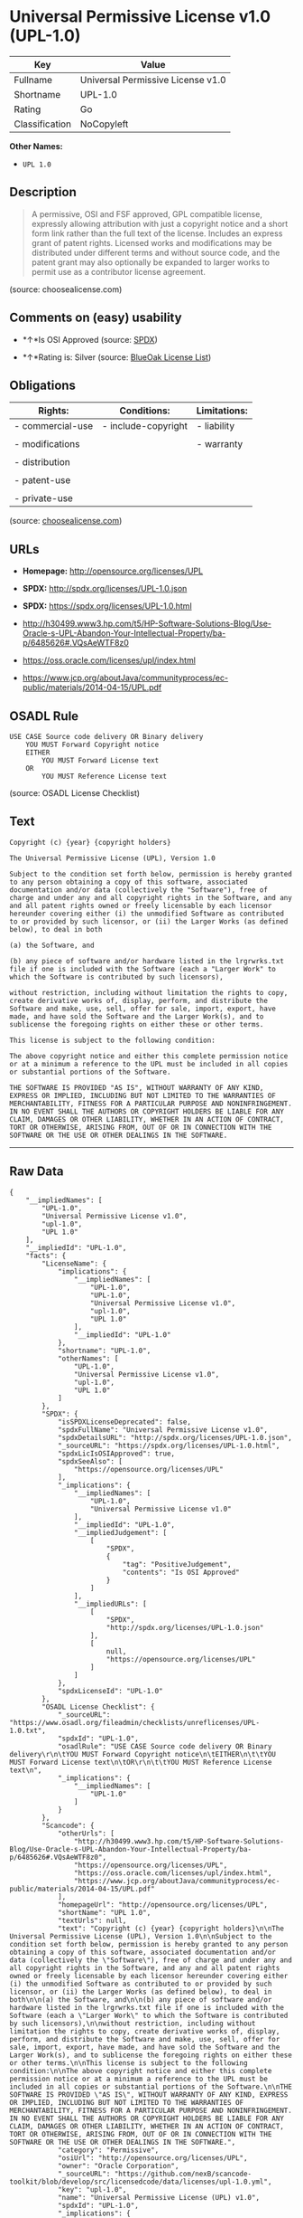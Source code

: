 * Universal Permissive License v1.0 (UPL-1.0)

| Key              | Value                               |
|------------------+-------------------------------------|
| Fullname         | Universal Permissive License v1.0   |
| Shortname        | UPL-1.0                             |
| Rating           | Go                                  |
| Classification   | NoCopyleft                          |

*Other Names:*

- =UPL 1.0=

** Description

#+BEGIN_QUOTE
  A permissive, OSI and FSF approved, GPL compatible license, expressly
  allowing attribution with just a copyright notice and a short form
  link rather than the full text of the license. Includes an express
  grant of patent rights. Licensed works and modifications may be
  distributed under different terms and without source code, and the
  patent grant may also optionally be expanded to larger works to permit
  use as a contributor license agreement.
#+END_QUOTE

(source: choosealicense.com)

** Comments on (easy) usability

- *↑*Is OSI Approved (source:
  [[https://spdx.org/licenses/UPL-1.0.html][SPDX]])

- *↑*Rating is: Silver (source:
  [[https://blueoakcouncil.org/list][BlueOak License List]])

** Obligations

| Rights:            | Conditions:           | Limitations:   |
|--------------------+-----------------------+----------------|
| - commercial-use   | - include-copyright   | - liability    |
|                    |                       |                |
| - modifications    |                       | - warranty     |
|                    |                       |                |
| - distribution     |                       |                |
|                    |                       |                |
| - patent-use       |                       |                |
|                    |                       |                |
| - private-use      |                       |                |
                                                             

(source:
[[https://github.com/github/choosealicense.com/blob/gh-pages/_licenses/upl-1.0.txt][choosealicense.com]])

** URLs

- *Homepage:* http://opensource.org/licenses/UPL

- *SPDX:* http://spdx.org/licenses/UPL-1.0.json

- *SPDX:* https://spdx.org/licenses/UPL-1.0.html

- http://h30499.www3.hp.com/t5/HP-Software-Solutions-Blog/Use-Oracle-s-UPL-Abandon-Your-Intellectual-Property/ba-p/6485626#.VQsAeWTF8z0

- https://oss.oracle.com/licenses/upl/index.html

- https://www.jcp.org/aboutJava/communityprocess/ec-public/materials/2014-04-15/UPL.pdf

** OSADL Rule

#+BEGIN_EXAMPLE
    USE CASE Source code delivery OR Binary delivery
    	YOU MUST Forward Copyright notice
    	EITHER
    		YOU MUST Forward License text
    	OR
    		YOU MUST Reference License text
#+END_EXAMPLE

(source: OSADL License Checklist)

** Text

#+BEGIN_EXAMPLE
    Copyright (c) {year} {copyright holders}

    The Universal Permissive License (UPL), Version 1.0

    Subject to the condition set forth below, permission is hereby granted to any person obtaining a copy of this software, associated documentation and/or data (collectively the "Software"), free of charge and under any and all copyright rights in the Software, and any and all patent rights owned or freely licensable by each licensor hereunder covering either (i) the unmodified Software as contributed to or provided by such licensor, or (ii) the Larger Works (as defined below), to deal in both

    (a) the Software, and

    (b) any piece of software and/or hardware listed in the lrgrwrks.txt file if one is included with the Software (each a "Larger Work" to which the Software is contributed by such licensors),

    without restriction, including without limitation the rights to copy, create derivative works of, display, perform, and distribute the Software and make, use, sell, offer for sale, import, export, have made, and have sold the Software and the Larger Work(s), and to sublicense the foregoing rights on either these or other terms.

    This license is subject to the following condition:

    The above copyright notice and either this complete permission notice or at a minimum a reference to the UPL must be included in all copies or substantial portions of the Software.

    THE SOFTWARE IS PROVIDED "AS IS", WITHOUT WARRANTY OF ANY KIND, EXPRESS OR IMPLIED, INCLUDING BUT NOT LIMITED TO THE WARRANTIES OF MERCHANTABILITY, FITNESS FOR A PARTICULAR PURPOSE AND NONINFRINGEMENT. IN NO EVENT SHALL THE AUTHORS OR COPYRIGHT HOLDERS BE LIABLE FOR ANY CLAIM, DAMAGES OR OTHER LIABILITY, WHETHER IN AN ACTION OF CONTRACT, TORT OR OTHERWISE, ARISING FROM, OUT OF OR IN CONNECTION WITH THE SOFTWARE OR THE USE OR OTHER DEALINGS IN THE SOFTWARE.
#+END_EXAMPLE

--------------

** Raw Data

#+BEGIN_EXAMPLE
    {
        "__impliedNames": [
            "UPL-1.0",
            "Universal Permissive License v1.0",
            "upl-1.0",
            "UPL 1.0"
        ],
        "__impliedId": "UPL-1.0",
        "facts": {
            "LicenseName": {
                "implications": {
                    "__impliedNames": [
                        "UPL-1.0",
                        "UPL-1.0",
                        "Universal Permissive License v1.0",
                        "upl-1.0",
                        "UPL 1.0"
                    ],
                    "__impliedId": "UPL-1.0"
                },
                "shortname": "UPL-1.0",
                "otherNames": [
                    "UPL-1.0",
                    "Universal Permissive License v1.0",
                    "upl-1.0",
                    "UPL 1.0"
                ]
            },
            "SPDX": {
                "isSPDXLicenseDeprecated": false,
                "spdxFullName": "Universal Permissive License v1.0",
                "spdxDetailsURL": "http://spdx.org/licenses/UPL-1.0.json",
                "_sourceURL": "https://spdx.org/licenses/UPL-1.0.html",
                "spdxLicIsOSIApproved": true,
                "spdxSeeAlso": [
                    "https://opensource.org/licenses/UPL"
                ],
                "_implications": {
                    "__impliedNames": [
                        "UPL-1.0",
                        "Universal Permissive License v1.0"
                    ],
                    "__impliedId": "UPL-1.0",
                    "__impliedJudgement": [
                        [
                            "SPDX",
                            {
                                "tag": "PositiveJudgement",
                                "contents": "Is OSI Approved"
                            }
                        ]
                    ],
                    "__impliedURLs": [
                        [
                            "SPDX",
                            "http://spdx.org/licenses/UPL-1.0.json"
                        ],
                        [
                            null,
                            "https://opensource.org/licenses/UPL"
                        ]
                    ]
                },
                "spdxLicenseId": "UPL-1.0"
            },
            "OSADL License Checklist": {
                "_sourceURL": "https://www.osadl.org/fileadmin/checklists/unreflicenses/UPL-1.0.txt",
                "spdxId": "UPL-1.0",
                "osadlRule": "USE CASE Source code delivery OR Binary delivery\r\n\tYOU MUST Forward Copyright notice\n\tEITHER\n\t\tYOU MUST Forward License text\n\tOR\r\n\t\tYOU MUST Reference License text\n",
                "_implications": {
                    "__impliedNames": [
                        "UPL-1.0"
                    ]
                }
            },
            "Scancode": {
                "otherUrls": [
                    "http://h30499.www3.hp.com/t5/HP-Software-Solutions-Blog/Use-Oracle-s-UPL-Abandon-Your-Intellectual-Property/ba-p/6485626#.VQsAeWTF8z0",
                    "https://opensource.org/licenses/UPL",
                    "https://oss.oracle.com/licenses/upl/index.html",
                    "https://www.jcp.org/aboutJava/communityprocess/ec-public/materials/2014-04-15/UPL.pdf"
                ],
                "homepageUrl": "http://opensource.org/licenses/UPL",
                "shortName": "UPL 1.0",
                "textUrls": null,
                "text": "Copyright (c) {year} {copyright holders}\n\nThe Universal Permissive License (UPL), Version 1.0\n\nSubject to the condition set forth below, permission is hereby granted to any person obtaining a copy of this software, associated documentation and/or data (collectively the \"Software\"), free of charge and under any and all copyright rights in the Software, and any and all patent rights owned or freely licensable by each licensor hereunder covering either (i) the unmodified Software as contributed to or provided by such licensor, or (ii) the Larger Works (as defined below), to deal in both\n\n(a) the Software, and\n\n(b) any piece of software and/or hardware listed in the lrgrwrks.txt file if one is included with the Software (each a \"Larger Work\" to which the Software is contributed by such licensors),\n\nwithout restriction, including without limitation the rights to copy, create derivative works of, display, perform, and distribute the Software and make, use, sell, offer for sale, import, export, have made, and have sold the Software and the Larger Work(s), and to sublicense the foregoing rights on either these or other terms.\n\nThis license is subject to the following condition:\n\nThe above copyright notice and either this complete permission notice or at a minimum a reference to the UPL must be included in all copies or substantial portions of the Software.\n\nTHE SOFTWARE IS PROVIDED \"AS IS\", WITHOUT WARRANTY OF ANY KIND, EXPRESS OR IMPLIED, INCLUDING BUT NOT LIMITED TO THE WARRANTIES OF MERCHANTABILITY, FITNESS FOR A PARTICULAR PURPOSE AND NONINFRINGEMENT. IN NO EVENT SHALL THE AUTHORS OR COPYRIGHT HOLDERS BE LIABLE FOR ANY CLAIM, DAMAGES OR OTHER LIABILITY, WHETHER IN AN ACTION OF CONTRACT, TORT OR OTHERWISE, ARISING FROM, OUT OF OR IN CONNECTION WITH THE SOFTWARE OR THE USE OR OTHER DEALINGS IN THE SOFTWARE.",
                "category": "Permissive",
                "osiUrl": "http://opensource.org/licenses/UPL",
                "owner": "Oracle Corporation",
                "_sourceURL": "https://github.com/nexB/scancode-toolkit/blob/develop/src/licensedcode/data/licenses/upl-1.0.yml",
                "key": "upl-1.0",
                "name": "Universal Permissive License (UPL) v1.0",
                "spdxId": "UPL-1.0",
                "_implications": {
                    "__impliedNames": [
                        "upl-1.0",
                        "UPL 1.0",
                        "UPL-1.0"
                    ],
                    "__impliedId": "UPL-1.0",
                    "__impliedCopyleft": [
                        [
                            "Scancode",
                            "NoCopyleft"
                        ]
                    ],
                    "__calculatedCopyleft": "NoCopyleft",
                    "__impliedText": "Copyright (c) {year} {copyright holders}\n\nThe Universal Permissive License (UPL), Version 1.0\n\nSubject to the condition set forth below, permission is hereby granted to any person obtaining a copy of this software, associated documentation and/or data (collectively the \"Software\"), free of charge and under any and all copyright rights in the Software, and any and all patent rights owned or freely licensable by each licensor hereunder covering either (i) the unmodified Software as contributed to or provided by such licensor, or (ii) the Larger Works (as defined below), to deal in both\n\n(a) the Software, and\n\n(b) any piece of software and/or hardware listed in the lrgrwrks.txt file if one is included with the Software (each a \"Larger Work\" to which the Software is contributed by such licensors),\n\nwithout restriction, including without limitation the rights to copy, create derivative works of, display, perform, and distribute the Software and make, use, sell, offer for sale, import, export, have made, and have sold the Software and the Larger Work(s), and to sublicense the foregoing rights on either these or other terms.\n\nThis license is subject to the following condition:\n\nThe above copyright notice and either this complete permission notice or at a minimum a reference to the UPL must be included in all copies or substantial portions of the Software.\n\nTHE SOFTWARE IS PROVIDED \"AS IS\", WITHOUT WARRANTY OF ANY KIND, EXPRESS OR IMPLIED, INCLUDING BUT NOT LIMITED TO THE WARRANTIES OF MERCHANTABILITY, FITNESS FOR A PARTICULAR PURPOSE AND NONINFRINGEMENT. IN NO EVENT SHALL THE AUTHORS OR COPYRIGHT HOLDERS BE LIABLE FOR ANY CLAIM, DAMAGES OR OTHER LIABILITY, WHETHER IN AN ACTION OF CONTRACT, TORT OR OTHERWISE, ARISING FROM, OUT OF OR IN CONNECTION WITH THE SOFTWARE OR THE USE OR OTHER DEALINGS IN THE SOFTWARE.",
                    "__impliedURLs": [
                        [
                            "Homepage",
                            "http://opensource.org/licenses/UPL"
                        ],
                        [
                            "OSI Page",
                            "http://opensource.org/licenses/UPL"
                        ],
                        [
                            null,
                            "http://h30499.www3.hp.com/t5/HP-Software-Solutions-Blog/Use-Oracle-s-UPL-Abandon-Your-Intellectual-Property/ba-p/6485626#.VQsAeWTF8z0"
                        ],
                        [
                            null,
                            "https://opensource.org/licenses/UPL"
                        ],
                        [
                            null,
                            "https://oss.oracle.com/licenses/upl/index.html"
                        ],
                        [
                            null,
                            "https://www.jcp.org/aboutJava/communityprocess/ec-public/materials/2014-04-15/UPL.pdf"
                        ]
                    ]
                }
            },
            "BlueOak License List": {
                "BlueOakRating": "Silver",
                "url": "https://spdx.org/licenses/UPL-1.0.html",
                "isPermissive": true,
                "_sourceURL": "https://blueoakcouncil.org/list",
                "name": "Universal Permissive License v1.0",
                "id": "UPL-1.0",
                "_implications": {
                    "__impliedNames": [
                        "UPL-1.0"
                    ],
                    "__impliedJudgement": [
                        [
                            "BlueOak License List",
                            {
                                "tag": "PositiveJudgement",
                                "contents": "Rating is: Silver"
                            }
                        ]
                    ],
                    "__impliedCopyleft": [
                        [
                            "BlueOak License List",
                            "NoCopyleft"
                        ]
                    ],
                    "__calculatedCopyleft": "NoCopyleft",
                    "__impliedURLs": [
                        [
                            "SPDX",
                            "https://spdx.org/licenses/UPL-1.0.html"
                        ]
                    ]
                }
            },
            "choosealicense.com": {
                "limitations": [
                    "liability",
                    "warranty"
                ],
                "_sourceURL": "https://github.com/github/choosealicense.com/blob/gh-pages/_licenses/upl-1.0.txt",
                "content": "---\ntitle: Universal Permissive License v1.0\nspdx-id: UPL-1.0\n\ndescription: A permissive, OSI and FSF approved, GPL compatible license, expressly allowing attribution with just a copyright notice and a short form link rather than the full text of the license.  Includes an express grant of patent rights.  Licensed works and modifications may be distributed under different terms and without source code, and the patent grant may also optionally be expanded to larger works to permit use as a contributor license agreement.\n\nhow: Insert the license or a link to it along with a copyright notice into your source file(s), and/or create a text file (typically named LICENSE or LICENSE.txt) in the root of your source code and copy the text of the license and your copyright notice into the file.\n\nnote: It is recommended to add a link to the license and copyright notice at the top of each source file, example text can be found at https://oss.oracle.com/licenses/upl/.\n\nusing:\n  - WebLogic Kubernetes Operator: https://github.com/oracle/weblogic-kubernetes-operator/blob/master/LICENSE.txt\n  - Oracle Product Images for Docker: https://github.com/oracle/docker-images/blob/master/LICENSE\n  - Oracle Product Boxes for Vagrant: https://github.com/oracle/vagrant-boxes/blob/master/LICENSE\n\npermissions:\n  - commercial-use\n  - modifications\n  - distribution\n  - patent-use\n  - private-use\n\nconditions:\n  - include-copyright\n\nlimitations:\n  - liability\n  - warranty\n\n---\n\nCopyright (c) [year] [fullname]\n\nThe Universal Permissive License (UPL), Version 1.0\n\nSubject to the condition set forth below, permission is hereby granted to any\nperson obtaining a copy of this software, associate documentation and/or data\n(collectively the \"Software\"), free of charge and under any and all copyright\nrights in the Software, and any and all patent rights owned or freely\nlicensable by each licensor hereunder covering either (i) the unmodified\nSoftware as contributed to or provided by such licensor, or (ii) the Larger\nWorks (as defined below), to deal in both\n\n(a) the Software, and\n(b) any piece of software and/or hardware listed in the lrgrwrks.txt file if\none is included with the Software (each a Ã¢ÂÂLarger WorkÃ¢ÂÂ to which the Software\nis contributed by such licensors),\n\nwithout restriction, including without limitation the rights to copy, create\nderivative works of, display, perform, and distribute the Software and make,\nuse, sell, offer for sale, import, export, have made, and have sold the\nSoftware and the Larger Work(s), and to sublicense the foregoing rights on\neither these or other terms.\n\nThis license is subject to the following condition:\nThe above copyright notice and either this complete permission notice or at\na minimum a reference to the UPL must be included in all copies or\nsubstantial portions of the Software.\n\nTHE SOFTWARE IS PROVIDED \"AS IS\", WITHOUT WARRANTY OF ANY KIND, EXPRESS OR\nIMPLIED, INCLUDING BUT NOT LIMITED TO THE WARRANTIES OF MERCHANTABILITY,\nFITNESS FOR A PARTICULAR PURPOSE AND NONINFRINGEMENT. IN NO EVENT SHALL THE\nAUTHORS OR COPYRIGHT HOLDERS BE LIABLE FOR ANY CLAIM, DAMAGES OR OTHER\nLIABILITY, WHETHER IN AN ACTION OF CONTRACT, TORT OR OTHERWISE, ARISING FROM,\nOUT OF OR IN CONNECTION WITH THE SOFTWARE OR THE USE OR OTHER DEALINGS IN THE\nSOFTWARE.\n",
                "name": "upl-1.0",
                "hidden": null,
                "spdxId": "UPL-1.0",
                "conditions": [
                    "include-copyright"
                ],
                "permissions": [
                    "commercial-use",
                    "modifications",
                    "distribution",
                    "patent-use",
                    "private-use"
                ],
                "featured": null,
                "nickname": null,
                "how": "Insert the license or a link to it along with a copyright notice into your source file(s), and/or create a text file (typically named LICENSE or LICENSE.txt) in the root of your source code and copy the text of the license and your copyright notice into the file.",
                "title": "Universal Permissive License v1.0",
                "_implications": {
                    "__impliedNames": [
                        "upl-1.0",
                        "UPL-1.0"
                    ],
                    "__obligations": {
                        "limitations": [
                            {
                                "tag": "ImpliedLimitation",
                                "contents": "liability"
                            },
                            {
                                "tag": "ImpliedLimitation",
                                "contents": "warranty"
                            }
                        ],
                        "rights": [
                            {
                                "tag": "ImpliedRight",
                                "contents": "commercial-use"
                            },
                            {
                                "tag": "ImpliedRight",
                                "contents": "modifications"
                            },
                            {
                                "tag": "ImpliedRight",
                                "contents": "distribution"
                            },
                            {
                                "tag": "ImpliedRight",
                                "contents": "patent-use"
                            },
                            {
                                "tag": "ImpliedRight",
                                "contents": "private-use"
                            }
                        ],
                        "conditions": [
                            {
                                "tag": "ImpliedCondition",
                                "contents": "include-copyright"
                            }
                        ]
                    }
                },
                "description": "A permissive, OSI and FSF approved, GPL compatible license, expressly allowing attribution with just a copyright notice and a short form link rather than the full text of the license.  Includes an express grant of patent rights.  Licensed works and modifications may be distributed under different terms and without source code, and the patent grant may also optionally be expanded to larger works to permit use as a contributor license agreement."
            }
        },
        "__impliedJudgement": [
            [
                "BlueOak License List",
                {
                    "tag": "PositiveJudgement",
                    "contents": "Rating is: Silver"
                }
            ],
            [
                "SPDX",
                {
                    "tag": "PositiveJudgement",
                    "contents": "Is OSI Approved"
                }
            ]
        ],
        "__impliedCopyleft": [
            [
                "BlueOak License List",
                "NoCopyleft"
            ],
            [
                "Scancode",
                "NoCopyleft"
            ]
        ],
        "__calculatedCopyleft": "NoCopyleft",
        "__obligations": {
            "limitations": [
                {
                    "tag": "ImpliedLimitation",
                    "contents": "liability"
                },
                {
                    "tag": "ImpliedLimitation",
                    "contents": "warranty"
                }
            ],
            "rights": [
                {
                    "tag": "ImpliedRight",
                    "contents": "commercial-use"
                },
                {
                    "tag": "ImpliedRight",
                    "contents": "modifications"
                },
                {
                    "tag": "ImpliedRight",
                    "contents": "distribution"
                },
                {
                    "tag": "ImpliedRight",
                    "contents": "patent-use"
                },
                {
                    "tag": "ImpliedRight",
                    "contents": "private-use"
                }
            ],
            "conditions": [
                {
                    "tag": "ImpliedCondition",
                    "contents": "include-copyright"
                }
            ]
        },
        "__impliedText": "Copyright (c) {year} {copyright holders}\n\nThe Universal Permissive License (UPL), Version 1.0\n\nSubject to the condition set forth below, permission is hereby granted to any person obtaining a copy of this software, associated documentation and/or data (collectively the \"Software\"), free of charge and under any and all copyright rights in the Software, and any and all patent rights owned or freely licensable by each licensor hereunder covering either (i) the unmodified Software as contributed to or provided by such licensor, or (ii) the Larger Works (as defined below), to deal in both\n\n(a) the Software, and\n\n(b) any piece of software and/or hardware listed in the lrgrwrks.txt file if one is included with the Software (each a \"Larger Work\" to which the Software is contributed by such licensors),\n\nwithout restriction, including without limitation the rights to copy, create derivative works of, display, perform, and distribute the Software and make, use, sell, offer for sale, import, export, have made, and have sold the Software and the Larger Work(s), and to sublicense the foregoing rights on either these or other terms.\n\nThis license is subject to the following condition:\n\nThe above copyright notice and either this complete permission notice or at a minimum a reference to the UPL must be included in all copies or substantial portions of the Software.\n\nTHE SOFTWARE IS PROVIDED \"AS IS\", WITHOUT WARRANTY OF ANY KIND, EXPRESS OR IMPLIED, INCLUDING BUT NOT LIMITED TO THE WARRANTIES OF MERCHANTABILITY, FITNESS FOR A PARTICULAR PURPOSE AND NONINFRINGEMENT. IN NO EVENT SHALL THE AUTHORS OR COPYRIGHT HOLDERS BE LIABLE FOR ANY CLAIM, DAMAGES OR OTHER LIABILITY, WHETHER IN AN ACTION OF CONTRACT, TORT OR OTHERWISE, ARISING FROM, OUT OF OR IN CONNECTION WITH THE SOFTWARE OR THE USE OR OTHER DEALINGS IN THE SOFTWARE.",
        "__impliedURLs": [
            [
                "SPDX",
                "http://spdx.org/licenses/UPL-1.0.json"
            ],
            [
                null,
                "https://opensource.org/licenses/UPL"
            ],
            [
                "SPDX",
                "https://spdx.org/licenses/UPL-1.0.html"
            ],
            [
                "Homepage",
                "http://opensource.org/licenses/UPL"
            ],
            [
                "OSI Page",
                "http://opensource.org/licenses/UPL"
            ],
            [
                null,
                "http://h30499.www3.hp.com/t5/HP-Software-Solutions-Blog/Use-Oracle-s-UPL-Abandon-Your-Intellectual-Property/ba-p/6485626#.VQsAeWTF8z0"
            ],
            [
                null,
                "https://oss.oracle.com/licenses/upl/index.html"
            ],
            [
                null,
                "https://www.jcp.org/aboutJava/communityprocess/ec-public/materials/2014-04-15/UPL.pdf"
            ]
        ]
    }
#+END_EXAMPLE